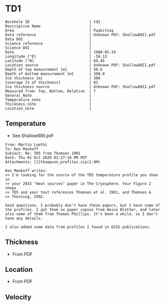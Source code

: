 * TD1
:PROPERTIES:
:header-args:jupyter-python+: :session ds :kernel ds
:clearpage: t
:END:

#+NAME: ingest_meta
#+BEGIN_SRC bash :results verbatim :exports results
cat meta.bsv | sed 's/|/@| /' | column -s"@" -t
#+END_SRC

#+RESULTS: ingest_meta
#+begin_example
Borehole ID                           | td1
Descriptive Name                      | 
Area                                  | Paakitsoq
Data reference                        | Unknown PDF: Shallow88II.pdf
Data DOI                              | 
Science reference                     | 
Science DOI                           | 
Date                                  | 1988-05-19
Longitude [°E]                        | -50.13
Latitude [°N]                         | 69.45
Location source                       | Unknown PDF: Shallow88II.pdf
Depth of top measurement [m]          | 50.0
Depth of bottom measurement [m]       | 300.0
Ice thickness [m]                     | 300
Coverage [% of thickness]             | 83
Ice thickness source                  | Unknown PDF: Shallow88II.pdf
Measured from: Top, Bottom, Relative  | T
General_Note                          | 
Temperature_note                      | 
Thickness_note                        | 
Location_note                         | 
#+end_example

** Temperature

+ See Shallow88II.pdf

#+BEGIN_example
From: Martin Luethi
To: Ken Mankoff
Subject: Re: TD5 from Thomsen 1991
Date: Thu 01 Oct 2020 02:27:19 PM PDT
Attachments: [1]thompson_profiles.zip(2.9M)

Ken Mankoff writes:
>> I'm looking for the source of the TD5 temperature profile you show in
>> your 2015 "Heat sources" paper in The Cryosphere. Your Figure 2 shows
>> TD5 and your text references Thomsen et al. 1991, and Thomsen &
>> Thorning, 1992.

Good questions. I probably don't have these papers, but I have some of
the profiles. I got them as paper copies from Heinz Blatter, and later
also some of them from Thomas Phillips. It's been a while, so I don't
have any details.

I also added some data from profiles I found in EGIG publications. 
#+END_example

** Thickness

+ From PDF
 
** Location

+ From PDF

** Velocity

** Data                                                 :noexport:

#+NAME: ingest_data
#+BEGIN_SRC bash :exports results
cat data.csv
#+END_SRC

#+RESULTS: ingest_data
|   d |    t |
|  50 | -0.8 |
|  75 | -1.2 |
| 100 | -1.7 |
| 125 | -1.9 |
| 150 | -2.2 |
| 175 | -2.2 |
| 200 | -2.2 |
| 225 | -1.8 |
| 250 | -1.3 |
| 275 | -1.2 |
| 290 | -1.1 |
| 300 | -1.1 |

